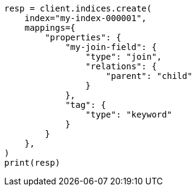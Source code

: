 // This file is autogenerated, DO NOT EDIT
// query-dsl/has-parent-query.asciidoc:27

[source, python]
----
resp = client.indices.create(
    index="my-index-000001",
    mappings={
        "properties": {
            "my-join-field": {
                "type": "join",
                "relations": {
                    "parent": "child"
                }
            },
            "tag": {
                "type": "keyword"
            }
        }
    },
)
print(resp)
----
